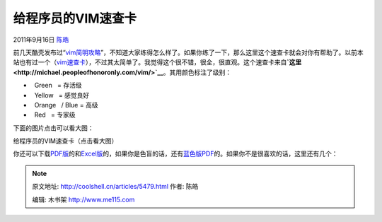 .. _articles5479:

给程序员的VIM速查卡
===================

2011年9月16日 `陈皓 <http://coolshell.cn/articles/author/haoel>`__

前几天酷壳发布过“\ `vim简明攻略 <http://coolshell.cn/articles/5426.html>`__\ ”，不知道大家练得怎么样了。如果你练了一下，那么这里这个速查卡就会对你有帮助了。以前本站也有过一个（\ `vim速查卡 <http://coolshell.cn/articles/150.html>`__\ ），不过其太简单了。我觉得这个很不错，很全，很直观。这个速查卡来自\ **`这里 <http://michael.peopleofhonoronly.com/vim/>`__**\ 。其用颜色标注了级别：

-    Green   = 存活级
-    Yellow   = 感觉良好
-    Orange   / Blue = 高级
-    Red   = 专家级

下面的图片点击可以看大图：

给程序员的VIM速查卡（点击看大图）

你还可以下载\ `PDF版 <http://michael.peopleofhonoronly.com/vim/vim_cheat_sheet_for_programmers_print.pdf>`__\ 的和\ `Excel版 <http://michael.peopleofhonoronly.com/vim/vim_cheat_sheet_for_programmers_print.xlsx>`__\ 的，如果你是色盲的话，还有\ `蓝色版PDF <http://michael.peopleofhonoronly.com/vim/vim_cheat_sheet_for_programmers_colorblind.pdf>`__\ 的。如果你不是很喜欢的话，这里还有几个：

.. |image6| image:: /coolshell/static/20140922101646621000.jpg

.. note::
    原文地址: http://coolshell.cn/articles/5479.html 
    作者: 陈皓 

    编辑: 木书架 http://www.me115.com